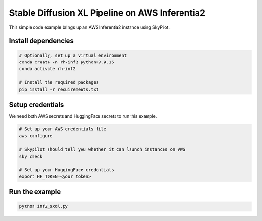 Stable Diffusion XL Pipeline on AWS Inferentia2
================================================

This simple code example brings up an AWS Inferentia2 instance using SkyPilot.

Install dependencies
--------------------
.. code-block:: cli

    # Optionally, set up a virtual environment
    conda create -n rh-inf2 python=3.9.15
    conda activate rh-inf2

    # Install the required packages
    pip install -r requirements.txt


Setup credentials
-----------------

We need both AWS secrets and HuggingFace secrets to run this example.

.. code-block:: cli

    # Set up your AWS credentials file
    aws configure

    # Skypilot should tell you whether it can launch instances on AWS
    sky check

    # Set up your HuggingFace credentials
    export HF_TOKEN=<your token>

Run the example
---------------
.. code-block:: cli

    python inf2_sxdl.py
